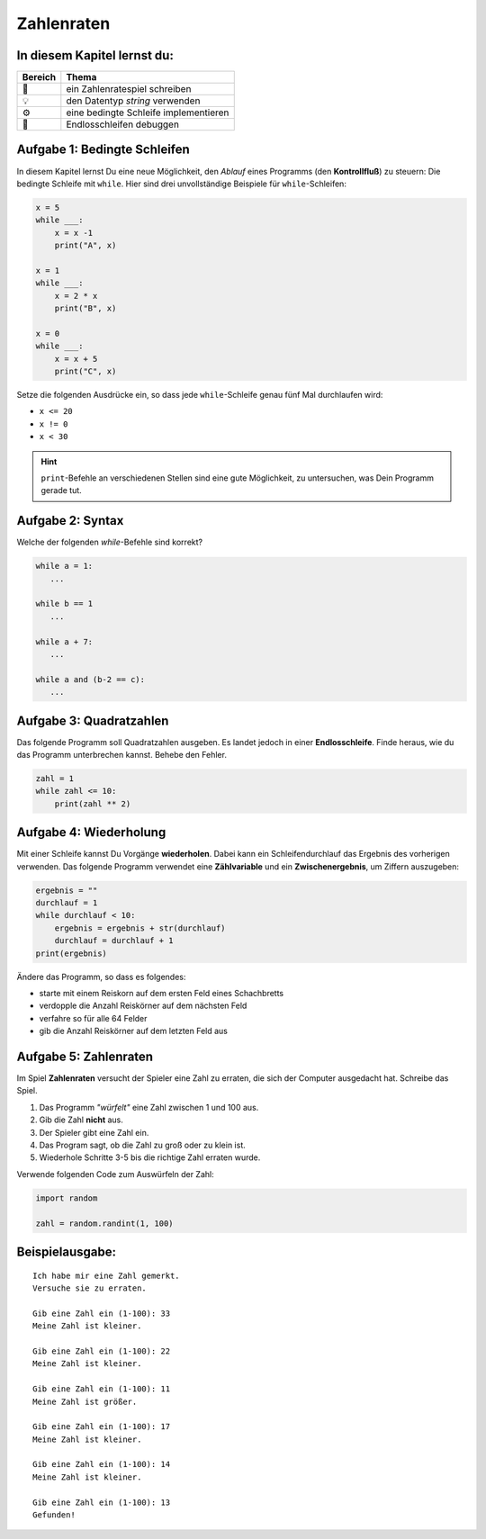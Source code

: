 Zahlenraten
===========

In diesem Kapitel lernst du:
----------------------------

======= ==============================================
Bereich Thema
======= ==============================================
🚀      ein Zahlenratespiel schreiben
💡      den Datentyp *string* verwenden
⚙       eine bedingte Schleife implementieren
🐞      Endlosschleifen debuggen
======= ==============================================


Aufgabe 1: Bedingte Schleifen
-----------------------------

In diesem Kapitel lernst Du eine neue Möglichkeit, den *Ablauf* eines Programms (den **Kontrollfluß**) zu steuern: Die bedingte Schleife mit ``while``.
Hier sind drei unvollständige Beispiele für ``while``-Schleifen:

.. code:: python3

   x = 5
   while ___:
       x = x -1
       print("A", x)

   x = 1
   while ___:
       x = 2 * x
       print("B", x)

   x = 0
   while ___:
       x = x + 5
       print("C", x)


Setze die folgenden Ausdrücke ein, so dass jede ``while``-Schleife genau fünf Mal durchlaufen wird:

* ``x <= 20``
* ``x != 0``
* ``x < 30``

.. hint::

   ``print``-Befehle an verschiedenen Stellen sind eine gute Möglichkeit, zu untersuchen, was Dein Programm gerade tut.

Aufgabe 2: Syntax
-----------------

Welche der folgenden `while`-Befehle sind korrekt?

.. code:: python3

   while a = 1:
      ...

   while b == 1
      ...

   while a + 7:
      ...

   while a and (b-2 == c):
      ...


Aufgabe 3: Quadratzahlen
------------------------

Das folgende Programm soll Quadratzahlen ausgeben.
Es landet jedoch in einer **Endlosschleife**.
Finde heraus, wie du das Programm unterbrechen kannst. Behebe den Fehler.

.. code:: python3

   zahl = 1
   while zahl <= 10:
       print(zahl ** 2)


Aufgabe 4: Wiederholung
-----------------------

Mit einer Schleife kannst Du Vorgänge **wiederholen**. Dabei kann ein Schleifendurchlauf das Ergebnis des vorherigen verwenden.
Das folgende Programm verwendet eine **Zählvariable** und ein **Zwischenergebnis**, um Ziffern auszugeben:

.. code:: python3

   ergebnis = ""
   durchlauf = 1
   while durchlauf < 10:
       ergebnis = ergebnis + str(durchlauf)
       durchlauf = durchlauf + 1
   print(ergebnis)

Ändere das Programm, so dass es folgendes:

- starte mit einem Reiskorn auf dem ersten Feld eines Schachbretts
- verdopple die Anzahl Reiskörner auf dem nächsten Feld
- verfahre so für alle 64 Felder
- gib die Anzahl Reiskörner auf dem letzten Feld aus

Aufgabe 5: Zahlenraten
----------------------

Im Spiel **Zahlenraten** versucht der Spieler eine Zahl zu erraten, die sich der Computer ausgedacht hat.
Schreibe das Spiel.

1. Das Programm *"würfelt"* eine Zahl zwischen 1 und 100 aus.
2. Gib die Zahl **nicht** aus.
3. Der Spieler gibt eine Zahl ein.
4. Das Program sagt, ob die Zahl zu groß oder zu klein ist.
5. Wiederhole Schritte 3-5 bis die richtige Zahl erraten wurde.

Verwende folgenden Code zum Auswürfeln der Zahl:

.. code:: python3

   import random

   zahl = random.randint(1, 100)

Beispielausgabe:
----------------

::

   Ich habe mir eine Zahl gemerkt.
   Versuche sie zu erraten.

   Gib eine Zahl ein (1-100): 33
   Meine Zahl ist kleiner.

   Gib eine Zahl ein (1-100): 22
   Meine Zahl ist kleiner.

   Gib eine Zahl ein (1-100): 11
   Meine Zahl ist größer.

   Gib eine Zahl ein (1-100): 17
   Meine Zahl ist kleiner.

   Gib eine Zahl ein (1-100): 14
   Meine Zahl ist kleiner.

   Gib eine Zahl ein (1-100): 13
   Gefunden!
